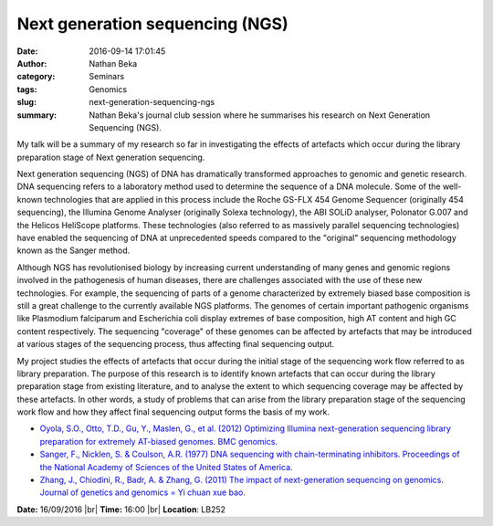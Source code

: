 Next generation sequencing (NGS)
################################
:date: 2016-09-14 17:01:45
:author: Nathan Beka
:category: Seminars
:tags: Genomics
:slug: next-generation-sequencing-ngs
:summary: Nathan Beka's journal club session where he summarises his research on Next Generation Sequencing (NGS).

My talk will be a summary of my research so far in investigating the effects of
artefacts which occur during the library preparation stage of Next generation
sequencing.

Next generation sequencing (NGS) of DNA has dramatically transformed approaches
to genomic and genetic research. DNA sequencing refers to a laboratory method
used to determine the sequence of a DNA molecule. Some of the well-known
technologies that are applied in this process include the Roche GS-FLX 454
Genome Sequencer (originally 454 sequencing), the Illumina Genome Analyser
(originally Solexa technology), the ABI SOLiD analyser, Polonator G.007 and the
Helicos HeliScope platforms. These technologies (also referred to as massively
parallel sequencing technologies) have enabled the sequencing of DNA at
unprecedented speeds compared to the "original" sequencing methodology known as
the Sanger method.

Although NGS has revolutionised biology by increasing current understanding of
many genes and genomic regions involved in the pathogenesis of human diseases,
there are challenges associated with the use of these new technologies. For
example, the sequencing of parts of a genome characterized by extremely biased
base composition is still a great challenge to the currently available NGS
platforms. The genomes of certain important pathogenic organisms like
Plasmodium falciparum and Escherichia coli display extremes of base
composition, high AT content and high GC content respectively. The sequencing
"coverage" of these genomes can be affected by artefacts that may be introduced
at various stages of the sequencing process, thus affecting final sequencing
output.

My project studies the effects of artefacts that occur during the initial stage
of the sequencing work flow referred to as library preparation. The purpose of
this research is to identify known artefacts that can occur during the library
preparation stage from existing literature, and to analyse the extent to which
sequencing coverage may be affected by these artefacts. In other words, a study
of problems that can arise from the library preparation stage of the sequencing
work flow and how they affect final sequencing output forms the basis of my
work.

- `Oyola, S.O., Otto, T.D., Gu, Y., Maslen, G., et al. (2012) Optimizing Illumina
  next-generation sequencing library preparation for extremely AT-biased genomes.
  BMC genomics. <http://www.biomedcentral.com/1471-2164/13/1>`__

- `Sanger, F., Nicklen, S. & Coulson, A.R. (1977) DNA sequencing with
  chain-terminating inhibitors. Proceedings of the National Academy of Sciences
  of the United States of America. <http://www.pnas.org/content/74/12/5463.short>`__

- `Zhang, J., Chiodini, R., Badr, A. & Zhang, G. (2011) The impact of
  next-generation sequencing on genomics. Journal of genetics and genomics = Yi
  chuan xue bao. <http://www.sciencedirect.com/science/article/pii/S1673852711000300>`__


**Date:** 16/09/2016 |br|
**Time:** 16:00 |br|
**Location**: LB252


.. |br| raw:: html

    <br />
